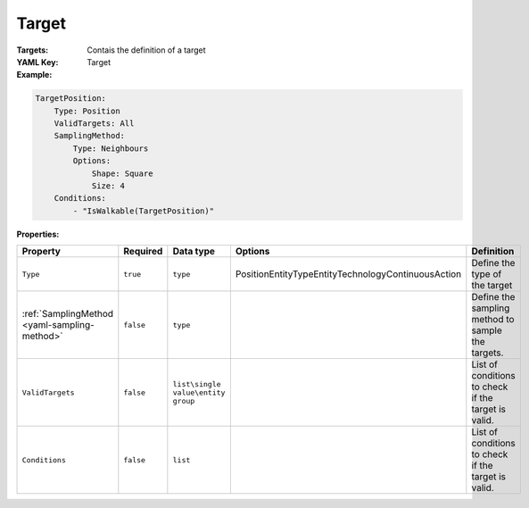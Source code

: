 .. _yaml-target:

Target
===========

:Targets: Contais the definition of a target

:YAML Key: Target

:Example:
.. code-block:: yaml

    TargetPosition:
        Type: Position
        ValidTargets: All
        SamplingMethod: 
            Type: Neighbours
            Options:
                Shape: Square
                Size: 4
        Conditions:
            - "IsWalkable(TargetPosition)"


:Properties:

.. list-table::

   * - **Property**
     - **Required**
     - **Data type**
     - **Options**
     - **Definition**
   * - ``Type``
     - ``true``
     - ``type``
     - Position\EntityType\Entity\Technology\ContinuousAction
     - Define the type of the target
   * - :ref:`SamplingMethod <yaml-sampling-method>`
     - ``false``
     - ``type``
     -
     - Define the sampling method to sample the targets.
   * - ``ValidTargets``
     - ``false``
     - ``list\single value\entity group``
     - 
     - List of conditions to check if the target is valid.
   * - ``Conditions``
     - ``false``
     - ``list``
     - 
     - List of conditions to check if the target is valid.